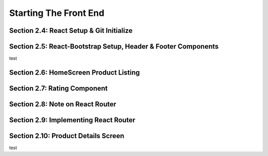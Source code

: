 Starting The Front End
=====

.. _starting-the-front-end:


Section 2.4: React Setup & Git Initialize
------------

Section 2.5: React-Bootstrap Setup, Header & Footer Components
------------

test

Section 2.6: HomeScreen Product Listing
----------------

Section 2.7: Rating Component
------------

Section 2.8: Note on React Router
----------------

Section 2.9: Implementing React Router
------------

Section 2.10: Product Details Screen
----------------

test